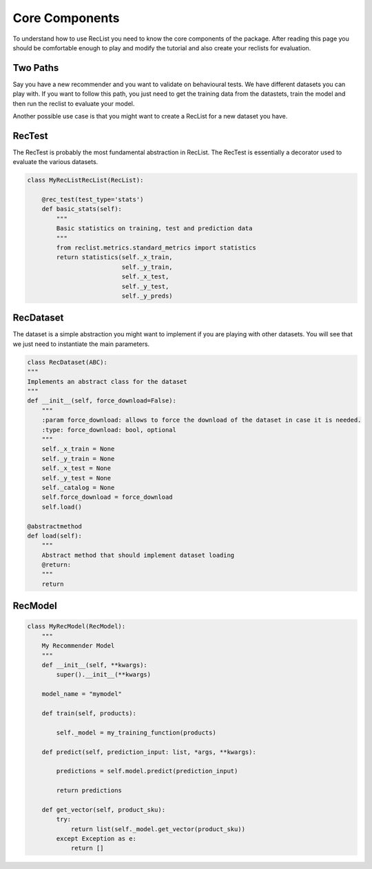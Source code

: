 Core Components
===============

To understand how to use RecList you need to know the core components of the package.
After reading this page you should be comfortable enough to play and modify the tutorial and also create your
reclists for evaluation.

Two Paths
~~~~~~~~~


Say you have a new recommender and you want to validate on behavioural tests. We have different datasets you can play
with. If you want to follow this path, you just need to get the training data from the datastets, train the model and then
run the reclist to evaluate your model.

Another possible use case is that you might want to create a RecList for a new dataset you have.

RecTest
~~~~~~~

The RecTest is probably the most fundamental abstraction in RecList. The RecTest is essentially a decorator used to
evaluate the various datasets.


.. code-block:: python

    class MyRecListRecList(RecList):

        @rec_test(test_type='stats')
        def basic_stats(self):
            """
            Basic statistics on training, test and prediction data
            """
            from reclist.metrics.standard_metrics import statistics
            return statistics(self._x_train,
                              self._y_train,
                              self._x_test,
                              self._y_test,
                              self._y_preds)


RecDataset
~~~~~~~~~~

The dataset is a simple abstraction you might want to implement if you are playing with other datasets.
You will see that we just need to instantiate the main parameters.


.. code-block:: python

    class RecDataset(ABC):
    """
    Implements an abstract class for the dataset
    """
    def __init__(self, force_download=False):
        """
        :param force_download: allows to force the download of the dataset in case it is needed.
        :type: force_download: bool, optional
        """
        self._x_train = None
        self._y_train = None
        self._x_test = None
        self._y_test = None
        self._catalog = None
        self.force_download = force_download
        self.load()

    @abstractmethod
    def load(self):
        """
        Abstract method that should implement dataset loading
        @return:
        """
        return


RecModel
~~~~~~~~



.. code-block:: python

    class MyRecModel(RecModel):
        """
        My Recommender Model
        """
        def __init__(self, **kwargs):
            super().__init__(**kwargs)

        model_name = "mymodel"

        def train(self, products):

            self._model = my_training_function(products)

        def predict(self, prediction_input: list, *args, **kwargs):

            predictions = self.model.predict(prediction_input)

            return predictions

        def get_vector(self, product_sku):
            try:
                return list(self._model.get_vector(product_sku))
            except Exception as e:
                return []
